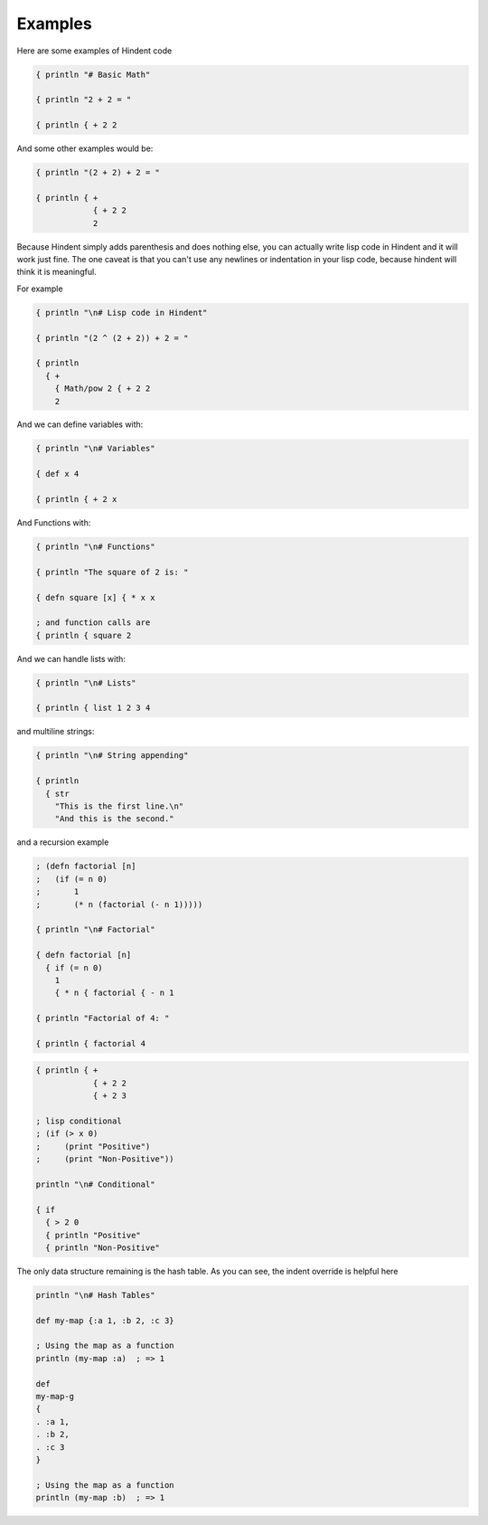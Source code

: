 ========
Examples
========

Here are some examples of Hindent code

.. code-block::

   { println "# Basic Math"
   
   { println "2 + 2 = "
   
   { println { + 2 2


And some other examples would be:

.. code-block::

   { println "(2 + 2) + 2 = "
   
   { println { +
               { + 2 2
               2
   


Because Hindent simply adds parenthesis and does
nothing else, you can actually write lisp code
in Hindent and it will work just fine. The one caveat
is that you can't use any newlines or indentation
in your lisp code, because hindent will think it is meaningful.

For example

.. code-block::

   { println "\n# Lisp code in Hindent"
   
   { println "(2 ^ (2 + 2)) + 2 = "
   
   { println
     { +
       { Math/pow 2 { + 2 2
       2

And we can define variables with:


.. code-block::

   { println "\n# Variables"
   
   { def x 4
   
   { println { + 2 x


And Functions with:

.. code-block::

   { println "\n# Functions"
   
   { println "The square of 2 is: "
   
   { defn square [x] { * x x
   
   ; and function calls are
   { println { square 2



And we can handle lists with:

.. code-block::

   { println "\n# Lists"
   
   { println { list 1 2 3 4


and multiline strings:

.. code-block::

   { println "\n# String appending"
   
   { println
     { str
       "This is the first line.\n"
       "And this is the second."


and a recursion example

.. code-block::

   ; (defn factorial [n]
   ;   (if (= n 0)
   ;       1
   ;       (* n (factorial (- n 1)))))
   
   { println "\n# Factorial"
   
   { defn factorial [n]
     { if (= n 0)
       1
       { * n { factorial { - n 1
   
   { println "Factorial of 4: "
   
   { println { factorial 4


.. code-block::


   { println { +
               { + 2 2
               { + 2 3

   ; lisp conditional
   ; (if (> x 0)
   ;     (print "Positive")
   ;     (print "Non-Positive"))
   
   println "\n# Conditional"
   
   { if
     { > 2 0
     { println "Positive"
     { println "Non-Positive"

The only data structure remaining is the
hash table.  As you can see, the indent
override is helpful here

.. code-block::

   println "\n# Hash Tables"
   
   def my-map {:a 1, :b 2, :c 3}
   
   ; Using the map as a function
   println (my-map :a)  ; => 1
   
   def
   my-map-g
   {
   . :a 1,
   . :b 2,
   . :c 3
   }
   
   ; Using the map as a function
   println (my-map :b)  ; => 1

